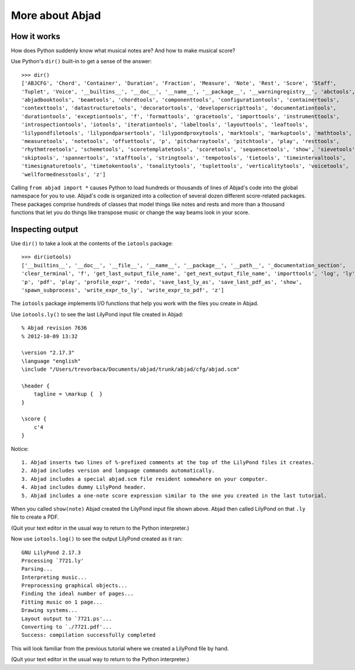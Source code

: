 More about Abjad
================


How it works
------------

How does Python suddenly know what musical notes are?
And how to make musical score?

Use Python's ``dir()`` built-in to get a sense of the answer::

    >>> dir()
    ['ABJCFG', 'Chord', 'Container', 'Duration', 'Fraction', 'Measure', 'Note', 'Rest', 'Score', 'Staff',
    'Tuplet', 'Voice', '__builtins__', '__doc__', '__name__', '__package__', '__warningregistry__', 'abctools',
    'abjadbooktools', 'beamtools', 'chordtools', 'componenttools', 'configurationtools', 'containertools',
    'contexttools', 'datastructuretools', 'decoratortools', 'developerscripttools', 'documentationtools',
    'durationtools', 'exceptiontools', 'f', 'formattools', 'gracetools', 'importtools', 'instrumenttools',
    'introspectiontools', 'iotools', 'iterationtools', 'labeltools', 'layouttools', 'leaftools',
    'lilypondfiletools', 'lilypondparsertools', 'lilypondproxytools', 'marktools', 'markuptools', 'mathtools',
    'measuretools', 'notetools', 'offsettools', 'p', 'pitcharraytools', 'pitchtools', 'play', 'resttools',
    'rhythmtreetools', 'schemetools', 'scoretemplatetools', 'scoretools', 'sequencetools', 'show', 'sievetools',
    'skiptools', 'spannertools', 'stafftools', 'stringtools', 'tempotools', 'tietools', 'timeintervaltools',
    'timesignaturetools', 'timetokentools', 'tonalitytools', 'tuplettools', 'verticalitytools', 'voicetools',
    'wellformednesstools', 'z']

Calling ``from abjad import *`` causes Python to load hundreds or thousands of lines
of Abjad's code into the global namespace for you to use.
Abjad's code is organized into a collection of several dozen different score-related packages.
These packages comprise hundreds of classes that model things like notes and rests and
more than a thousand functions that let you do things like transpose music or change the way
beams look in your score.

Inspecting output
-----------------

Use ``dir()`` to take a look at the contents of the ``iotools`` package::

    >>> dir(iotools)
    ['__builtins__', '__doc__', '__file__', '__name__', '__package__', '__path__', '_documentation_section',
    'clear_terminal', 'f', 'get_last_output_file_name', 'get_next_output_file_name', 'importtools', 'log', 'ly',
    'p', 'pdf', 'play', 'profile_expr', 'redo', 'save_last_ly_as', 'save_last_pdf_as', 'show',
    'spawn_subprocess', 'write_expr_to_ly', 'write_expr_to_pdf', 'z']

The ``iotools`` package implements I/O functions that help you work with the files you create in Abjad.

Use ``iotools.ly()`` to see the last LilyPond input file created in Abjad::

    % Abjad revision 7636
    % 2012-10-09 13:32

    \version "2.17.3"
    \language "english"
    \include "/Users/trevorbaca/Documents/abjad/trunk/abjad/cfg/abjad.scm"

    \header {
        tagline = \markup {  }
    }

    \score {
        c'4
    }

Notice::

    1. Abjad inserts two lines of %-prefixed comments at the top of the LilyPond files it creates.
    2. Abjad includes version and language commands automatically.
    3. Abjad includes a special abjad.scm file resident somewhere on your computer.
    4. Abjad includes dummy LilyPond header.
    5. Abjad includes a one-note score expression similar to the one you created in the last tutorial.

When you called ``show(note)`` Abjad created the LilyPond input file shown above.
Abjad then called LilyPond on that ``.ly`` file to create a PDF.

(Quit your text editor in the usual way to return to the Python interpreter.)

Now use ``iotools.log()`` to see the output LilyPond created as it ran::

    GNU LilyPond 2.17.3
    Processing `7721.ly'
    Parsing...
    Interpreting music...
    Preprocessing graphical objects...
    Finding the ideal number of pages...
    Fitting music on 1 page...
    Drawing systems...
    Layout output to `7721.ps'...
    Converting to `./7721.pdf'...
    Success: compilation successfully completed

This will look familiar from the previous tutorial where we created a LilyPond file by hand.

(Quit your text editor in the usual way to return to the Python interpreter.)
